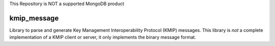 This Repository is NOT a supported MongoDB product

============
kmip_message
============

Library to parse and generate Key Management Interoperability Protocol (KMIP)
messages. This library is *not* a complete implementation of a KMIP client or
server, it only implements the binary message format.
